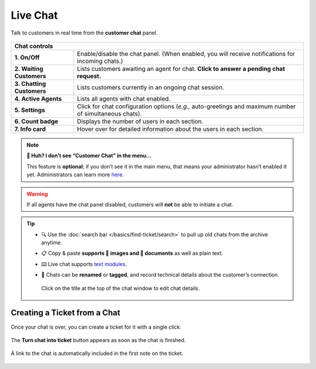 ﻿Live Chat
=========

Talk to customers in real time from the **customer chat** panel.

.. figure:: /images/extras/chat.jpg
   :alt: Sample view of Customer Chat
   :align: center

+---------------------------------------------------------------------------+
| Chat controls                                                             |
+===========================+===============================================+
| **1. On/Off**             | Enable/disable the chat panel.                |
|                           | (When enabled, you will receive notifications |
|                           | for incoming chats.)                          |
+---------------------------+-----------------------------------------------+
| **2. Waiting Customers**  | Lists customers awaiting an agent for chat.   |
|                           | **Click to answer a pending chat request.**   |
+---------------------------+-----------------------------------------------+
| **3. Chatting Customers** | Lists customers currently in an ongoing chat  |
|                           | session.                                      |
+---------------------------+-----------------------------------------------+
| **4. Active Agents**      | Lists all agents with chat enabled.           |
+---------------------------+-----------------------------------------------+
| **5. Settings**           | Click for chat configuration options (*e.g.,* |
|                           | auto-greetings and maximum number of          |
|                           | simultaneous chats).                          |
+---------------------------+-----------------------------------------------+
| **6. Count badge**        | Displays the number of users in each section. |
+---------------------------+-----------------------------------------------+
| **7. Info card**          | Hover over for detailed information about the |
|                           | users in each section.                        |
+---------------------------+-----------------------------------------------+

.. note:: **🤔 Huh? I don’t see “Customer Chat” in the menu...** 

   This feature is **optional**;
   if you don’t see it in the main menu,
   that means your administrator hasn’t enabled it yet.
   Administrators can learn more
   `here <https://admin-docs.zammad.org/en/latest/channels-chat.html>`_.

.. warning:: If all agents have the chat panel disabled, customers will **not**
             be able to initiate a chat.

.. tip::

   * 🔍 Use the :doc:`search bar </basics/find-ticket/search>` to pull up old chats from the archive anytime.
   * 📋 Copy & paste **supports 🌄 images and 📄 documents** as well as plain text.
   * ⌨️ Live chat supports `text modules <https://admin-docs.zammad.org/en/latest/manage-text-modules.html>`_.
   * 📝 Chats can be **renamed** or **tagged**, and record technical details about
     the customer’s connection.
     
     .. figure:: /images/extras/chat-details.png
        :alt: Chat details view
        :align: center
        :scale: 30%

        Click on the title at the top of the chat window to edit chat details.

Creating a Ticket from a Chat
-----------------------------

Once your chat is over, you can create a ticket for it with a single click:

.. figure:: /images/extras/chat-create-ticket.jpg
   :alt: Completed chat window
   :align: center

   The **Turn chat into ticket** button appears as soon as the chat is finished.

.. figure:: /images/extras/chat-new-ticket-dialog.jpg
   :alt: New ticket view
   :align: center

   A link to the chat is automatically included in the first note on the ticket.

